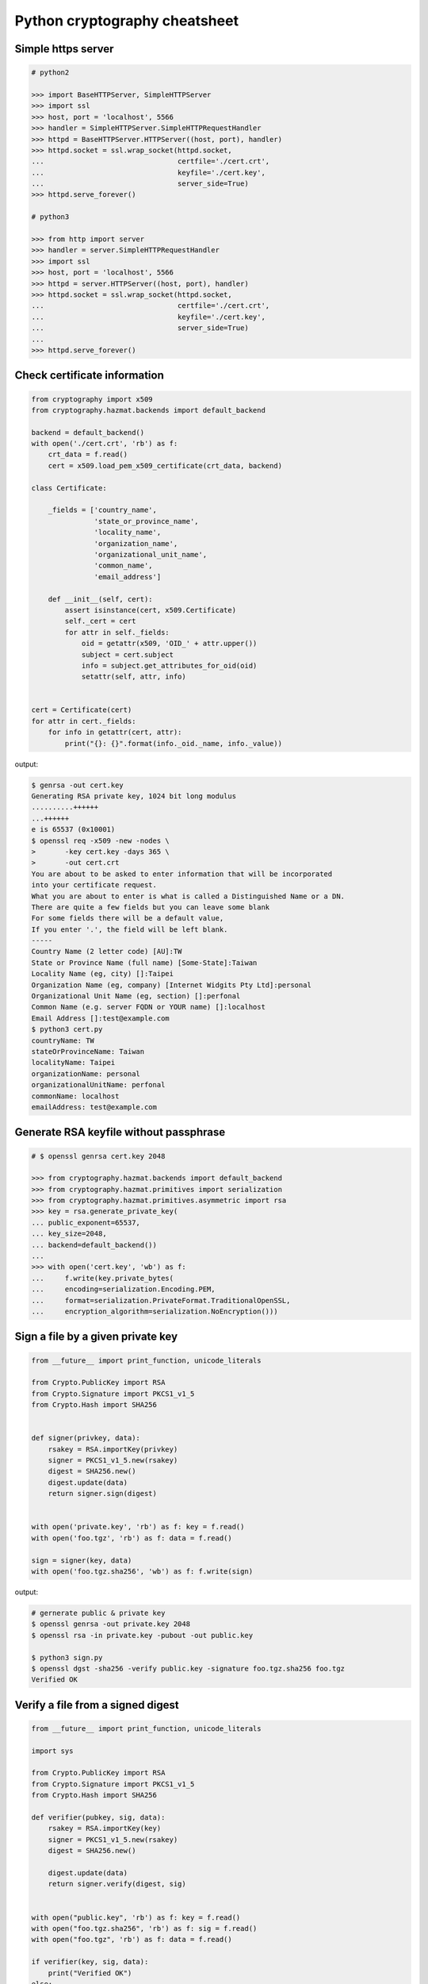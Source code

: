 ==============================
Python cryptography cheatsheet
==============================

Simple https server
---------------------

.. code-block:: python

    # python2

    >>> import BaseHTTPServer, SimpleHTTPServer
    >>> import ssl
    >>> host, port = 'localhost', 5566
    >>> handler = SimpleHTTPServer.SimpleHTTPRequestHandler
    >>> httpd = BaseHTTPServer.HTTPServer((host, port), handler)
    >>> httpd.socket = ssl.wrap_socket(httpd.socket,
    ...                                certfile='./cert.crt',
    ...                                keyfile='./cert.key',
    ...                                server_side=True)
    >>> httpd.serve_forever()

    # python3

    >>> from http import server
    >>> handler = server.SimpleHTTPRequestHandler
    >>> import ssl
    >>> host, port = 'localhost', 5566
    >>> httpd = server.HTTPServer((host, port), handler)
    >>> httpd.socket = ssl.wrap_socket(httpd.socket,
    ...                                certfile='./cert.crt',
    ...                                keyfile='./cert.key',
    ...                                server_side=True)
    ...
    >>> httpd.serve_forever()


Check certificate information
-------------------------------

.. code-block:: python

    from cryptography import x509
    from cryptography.hazmat.backends import default_backend

    backend = default_backend()
    with open('./cert.crt', 'rb') as f:
        crt_data = f.read()
        cert = x509.load_pem_x509_certificate(crt_data, backend)

    class Certificate:

        _fields = ['country_name',
                   'state_or_province_name',
                   'locality_name',
                   'organization_name',
                   'organizational_unit_name',
                   'common_name',
                   'email_address']

        def __init__(self, cert):
            assert isinstance(cert, x509.Certificate)
            self._cert = cert
            for attr in self._fields:
                oid = getattr(x509, 'OID_' + attr.upper())
                subject = cert.subject
                info = subject.get_attributes_for_oid(oid)
                setattr(self, attr, info)


    cert = Certificate(cert)
    for attr in cert._fields:
        for info in getattr(cert, attr):
            print("{}: {}".format(info._oid._name, info._value))

output:

.. code-block:: bash

    $ genrsa -out cert.key
    Generating RSA private key, 1024 bit long modulus
    ..........++++++
    ...++++++
    e is 65537 (0x10001)
    $ openssl req -x509 -new -nodes \
    >       -key cert.key -days 365 \
    >       -out cert.crt
    You are about to be asked to enter information that will be incorporated
    into your certificate request.
    What you are about to enter is what is called a Distinguished Name or a DN.
    There are quite a few fields but you can leave some blank
    For some fields there will be a default value,
    If you enter '.', the field will be left blank.
    -----
    Country Name (2 letter code) [AU]:TW
    State or Province Name (full name) [Some-State]:Taiwan
    Locality Name (eg, city) []:Taipei
    Organization Name (eg, company) [Internet Widgits Pty Ltd]:personal
    Organizational Unit Name (eg, section) []:perfonal
    Common Name (e.g. server FQDN or YOUR name) []:localhost
    Email Address []:test@example.com
    $ python3 cert.py
    countryName: TW
    stateOrProvinceName: Taiwan
    localityName: Taipei
    organizationName: personal
    organizationalUnitName: perfonal
    commonName: localhost
    emailAddress: test@example.com


Generate RSA keyfile without passphrase
-----------------------------------------

.. code-block:: python

    # $ openssl genrsa cert.key 2048

    >>> from cryptography.hazmat.backends import default_backend
    >>> from cryptography.hazmat.primitives import serialization
    >>> from cryptography.hazmat.primitives.asymmetric import rsa
    >>> key = rsa.generate_private_key(
    ... public_exponent=65537,
    ... key_size=2048,
    ... backend=default_backend())
    ...
    >>> with open('cert.key', 'wb') as f:
    ...     f.write(key.private_bytes(
    ...     encoding=serialization.Encoding.PEM,
    ...     format=serialization.PrivateFormat.TraditionalOpenSSL,
    ...     encryption_algorithm=serialization.NoEncryption()))


Sign a file by a given private key
-----------------------------------

.. code-block:: python

    from __future__ import print_function, unicode_literals

    from Crypto.PublicKey import RSA
    from Crypto.Signature import PKCS1_v1_5
    from Crypto.Hash import SHA256


    def signer(privkey, data):
        rsakey = RSA.importKey(privkey)
        signer = PKCS1_v1_5.new(rsakey)
        digest = SHA256.new()
        digest.update(data)
        return signer.sign(digest)


    with open('private.key', 'rb') as f: key = f.read()
    with open('foo.tgz', 'rb') as f: data = f.read()

    sign = signer(key, data)
    with open('foo.tgz.sha256', 'wb') as f: f.write(sign)

output:

.. code-block:: bash

    # gernerate public & private key
    $ openssl genrsa -out private.key 2048
    $ openssl rsa -in private.key -pubout -out public.key

    $ python3 sign.py
    $ openssl dgst -sha256 -verify public.key -signature foo.tgz.sha256 foo.tgz
    Verified OK


Verify a file from a signed digest
-----------------------------------

.. code-block:: python

    from __future__ import print_function, unicode_literals

    import sys

    from Crypto.PublicKey import RSA
    from Crypto.Signature import PKCS1_v1_5
    from Crypto.Hash import SHA256

    def verifier(pubkey, sig, data):
        rsakey = RSA.importKey(key)
        signer = PKCS1_v1_5.new(rsakey)
        digest = SHA256.new()

        digest.update(data)
        return signer.verify(digest, sig)


    with open("public.key", 'rb') as f: key = f.read()
    with open("foo.tgz.sha256", 'rb') as f: sig = f.read()
    with open("foo.tgz", 'rb') as f: data = f.read()

    if verifier(key, sig, data):
        print("Verified OK")
    else:
        print("Verification Failure")

output:

.. code-block:: bash

    # gernerate public & private key
    $ openssl genrsa -out private.key 2048
    $ openssl rsa -in private.key -pubout -out public.key

    # do verification
    $ cat /dev/urandom | head -c 512 | base64 > foo.txt
    $ tar -zcf foo.tgz foo.txt
    $ openssl dgst -sha256 -sign private.key -out foo.tgz.sha256 foo.tgz
    $ python3 verify.py
    Verified OK

    # do verification via openssl
    $ openssl dgst -sha256 -verify public.key -signature foo.tgz.sha256 foo.tgz
    Verified OK


Simple RSA encrypt via pem file
--------------------------------

.. code-block:: python

    from __future__ import print_function, unicode_literals

    import base64
    import sys

    from Crypto.PublicKey import RSA
    from Crypto.Cipher import PKCS1_v1_5

    key_text = sys.stdin.read()

    # import key via rsa module
    pubkey = RSA.importKey(key_text)

    # create a cipher via PKCS1.5
    cipher = PKCS1_v1_5.new(pubkey)

    # encrypt
    cipher_text = cipher.encrypt(b"Hello RSA!")

    # do base64 encode
    cipher_text = base64.b64encode(cipher_text)
    print(cipher_text.decode('utf-8'))

output:

.. code-block:: bash

    $ openssl genrsa -out private.key 2048
    $ openssl rsa -in private.key -pubout -out public.key
    $ cat public.key                                |\
    > python3 rsa.py                                |\
    > openssl base64 -d -A                          |\
    > openssl rsautl -decrypt -inkey private.key
    Hello RSA!


Simple RSA encrypt via RSA module
----------------------------------

.. code-block:: python

    from __future__ import print_function, unicode_literals

    import base64
    import sys

    from Crypto.PublicKey import RSA
    from Crypto.Cipher import PKCS1_v1_5
    from Crypto.PublicKey.RSA import construct

    # prepare public key
    e = int('10001', 16)
    n = int(sys.stdin.read(), 16)
    pubkey = construct((n, e))

    # create a cipher via PKCS1.5
    cipher = PKCS1_v1_5.new(pubkey)

    # encrypt
    cipher_text = cipher.encrypt(b"Hello RSA!")

    # do base64 encode
    cipher_text = base64.b64encode(cipher_text)
    print(cipher_text.decode('utf-8'))

output:

.. code-block:: bash

    $ openssl genrsa -out private.key 2048
    $ openssl rsa -in private.key -pubout -out public.key
    $ # check (n, e)
    $ openssl rsa -pubin -inform PEM -text -noout < public.key
    Public-Key: (2048 bit)
    Modulus:
        00:93:d5:58:0c:18:cf:91:f0:74:af:1b:40:09:73:
        0c:d8:13:23:6c:44:60:0d:83:71:e6:f9:61:85:e5:
        b2:d0:8a:73:5c:02:02:51:9a:4f:a7:ab:05:d5:74:
        ff:4d:88:3d:e2:91:b8:b0:9f:7e:a9:a3:b2:3c:99:
        1c:9a:42:4d:ac:2f:6a:e7:eb:0f:a7:e0:a5:81:e5:
        98:49:49:d5:15:3d:53:42:12:08:db:b0:e7:66:2d:
        71:5b:ea:55:4e:2d:9b:40:79:f8:7d:6e:5d:f4:a7:
        d8:13:cb:13:91:c9:ac:5b:55:62:70:44:25:50:ca:
        94:de:78:5d:97:e8:a9:33:66:4f:90:10:00:62:21:
        b6:60:52:65:76:bd:a3:3b:cf:2a:db:3f:66:5f:0d:
        a3:35:ff:29:34:26:6d:63:a2:a6:77:96:5a:84:c7:
        6a:0c:4f:48:52:70:11:8f:85:11:a0:78:f8:60:4b:
        5d:d8:4b:b2:64:e5:ec:99:72:c5:a8:1b:ab:5c:09:
        e1:80:70:91:06:22:ba:97:33:56:0b:65:d8:f3:35:
        66:f8:f9:ea:b9:84:64:8e:3c:14:f7:3d:1f:2c:67:
        ce:64:cf:f9:c5:16:6b:03:a1:7a:c7:fa:4c:38:56:
        ee:e0:4d:5f:ec:46:7e:1f:08:7c:e6:45:a1:fc:17:
        1f:91
    Exponent: 65537 (0x10001)
    $ openssl rsa -pubin -in public.key -modulus -noout |\
    > cut -d'=' -f 2                                    |\
    > python3 rsa.py                                    |\
    > openssl base64 -d -A                              |\
    > openssl rsautl -decrypt -inkey private.key
    Hello RSA!

Simple RSA decrypt via pem file
--------------------------------

.. code-block:: python

    from __future__ import print_function, unicode_literals

    import base64
    import sys

    from Crypto.PublicKey import RSA
    from Crypto.Cipher import PKCS1_v1_5

    # read key file
    with open('private.key') as f: key_text = f.read()

    # create a private key object
    privkey = RSA.importKey(key_text)

    # create a cipher object
    cipher = PKCS1_v1_5.new(privkey)

    # decode base64
    cipher_text = base64.b64decode(sys.stdin.read())

    # decrypt
    plain_text = cipher.decrypt(cipher_text, None)
    print(plain_text.decode('utf-8').strip())

output:

.. code-block:: bash

    $ openssl genrsa -out private.key 2048
    $ openssl rsa -in private.key -pubout -out public.key
    $ echo "Hello openssl RSA encrypt"                 |\
    > openssl rsautl -encrypt -pubin -inkey public.key |\
    > openssl base64 -e -A                             |\
    > python3 rsa.py
    Hello openssl RSA encrypt


Simple RSA encrypt with OAEP
-----------------------------

.. code-block:: python

    from __future__ import print_function, unicode_literals

    import base64
    import sys

    from Crypto.PublicKey import RSA
    from Crypto.Cipher import PKCS1_OAEP

    # read key file
    key_text = sys.stdin.read()

    # create a public key object
    pubkey = RSA.importKey(key_text)

    # create a cipher object
    cipher = PKCS1_OAEP.new(pubkey)

    # encrypt plain text
    cipher_text = cipher.encrypt(b"Hello RSA OAEP!")

    # encode via base64
    cipher_text = base64.b64encode(cipher_text)
    print(cipher_text.decode('utf-8'))

output:

.. code-block:: bash

    $ openssl genrsa -out private.key 2048
    $ openssl rsa -in private.key -pubout -out public.key
    $ cat public.key         |\
    > python3 rsa.py         |\
    > openssl base64 -d -A   |\
    > openssl rsautl -decrypt -oaep -inkey private.key
    Hello RSA OAEP!


Simple RSA decrypt with OAEP
-----------------------------

.. code-block:: python

    from __future__ import print_function, unicode_literals

    import base64
    import sys

    from Crypto.PublicKey import RSA
    from Crypto.Cipher import PKCS1_OAEP

    # read key file
    with open('private.key') as f: key_text = f.read()

    # create a private key object
    privkey = RSA.importKey(key_text)

    # create a cipher object
    cipher = PKCS1_OAEP.new(privkey)

    # decode base64
    cipher_text = base64.b64decode(sys.stdin.read())

    # decrypt
    plain_text = cipher.decrypt(cipher_text)
    print(plain_text.decode('utf-8').strip())

output:

.. code-block:: bash

    $ openssl genrsa -out private.key 2048
    $ openssl rsa -in private.key -pubout -out public.key
    $ echo "Hello RSA encrypt via OAEP"                      |\
    > openssl rsautl -encrypt -pubin -oaep -inkey public.key |\
    > openssl base64 -e -A                                   |\
    > python3 rsa.py
    Hello RSA encrypt via OAEP


HMAC - check integrity of a message
-------------------------------------

.. code-block:: python

    >>> import socket
    >>> import hmac
    >>> import hashlib
    >>> secret_key = b"Alice & Bob secret key"
    >>> def verify(digest, msg):
    ...     h = hmac.new(secret_key, msg, hashlib.sha256)
    ...     if h.digest() != digest:
    ...         raise ValueError("Check integrity fail")
    ...
    >>> alice_msg = b"Hello Bob"
    >>> h = hmac.new(secret_key, alice_msg, hashlib.sha256)
    >>> alice_digest = h.digest()
    >>> alice, bob = socket.socketpair()
    >>> _ = alice.send(alice_msg)    # Alice send msg to Bob
    >>> msg = bob.recv(1024)         # Bob recv msg from Alice
    >>> _ = alice.send(alice_digest) # Alice send digest to Bob
    >>> digest = bob.recv(1024)      # Bob recv digest from Alice
    >>> verify(digest, msg)          # Bob check msg integrity
    >>> # if message be modified by someone, check integrity fail
    >>> verify(digest, b"Hello Attack")
    Traceback (most recent call last):
      File "<stdin>", line 1, in <module>
      File "<stdin>", line 4, in verify
    ValueError: Check integrity fail
    Check integrity fail

Using DSA to proof of identity
--------------------------------

.. code-block:: python

    import socket

    from cryptography.exceptions import InvalidSignature
    from cryptography.hazmat.backends import default_backend
    from cryptography.hazmat.primitives import hashes
    from cryptography.hazmat.primitives.asymmetric import dsa

    alice, bob = socket.socketpair()

    def gen_dsa_key():
        private_key = dsa.generate_private_key(
            key_size=2048, backend=default_backend())
        return private_key, private_key.public_key()


    def sign_data(data, private_key):
        signature = private_key.sign(data, hashes.SHA256())
        return signature


    def verify_data(data, signature, public_key):
        try:
            public_key.verify(signature, data, hashes.SHA256())
        except InvalidSignature:
            print("recv msg: {} not trust!".format(data))
        else:
            print("check msg: {} success!".format(data))


    # generate alice private & public key
    alice_private_key, alice_public_key = gen_dsa_key()

    # alice send message to bob, then bob recv
    alice_msg = b"Hello Bob"
    b = alice.send(alice_msg)
    bob_recv_msg = bob.recv(1024)

    # alice send signature to bob, then bob recv
    signature = sign_data(alice_msg, alice_private_key)
    b = alice.send(signature)
    bob_recv_signature = bob.recv(1024)

    # bob check message recv from alice
    verify_data(bob_recv_msg, bob_recv_signature, alice_public_key)

    # attacker modify the msg will make the msg check fail
    verify_data(b"I'm attacker!", bob_recv_signature, alice_public_key)

output:

.. code-block:: bash

    $ python3 test_dsa.py
    check msg: b'Hello Bob' success!
    recv msg: b"I'm attacker!" not trust!


Using AES CBC mode encrypt a file
----------------------------------

.. code-block:: python

    from __future__ import print_function, unicode_literals

    import struct
    import sys
    import os

    from cryptography.hazmat.primitives import padding
    from cryptography.hazmat.backends import default_backend
    from cryptography.hazmat.primitives.ciphers import (
        Cipher,
        algorithms,
        modes)

    backend = default_backend()
    key = os.urandom(32)
    iv  = os.urandom(16)

    def encrypt(ptext):
        pad = padding.PKCS7(128).padder()
        ptext = pad.update(ptext) + pad.finalize()

        alg = algorithms.AES(key)
        mode = modes.CBC(iv)
        cipher = Cipher(alg, mode, backend=backend)
        encryptor = cipher.encryptor()
        ctext = encryptor.update(ptext) + encryptor.finalize()

        return ctext

    print("key: {}".format(key.hex()))
    print("iv: {}".format(iv.hex()))

    if len(sys.argv) != 3:
        raise Exception("usage: cmd [file] [enc file]")

    # read plain text from file
    with open(sys.argv[1], 'rb') as f:
        plaintext = f.read()

    # encrypt file
    ciphertext = encrypt(plaintext)
    with open(sys.argv[2], 'wb') as f:
        f.write(ciphertext)

output:

.. code-block:: bash

    $ echo "Encrypt file via AES-CBC" > test.txt
    $ python3 aes.py test.txt test.enc
    key: f239d9609e3f318b7afda7e4bb8db5b8734f504cf67f55e45dfe75f90d24fefc
    iv: 8d6383b469f100d25293fb244ccb951e
    $ openssl aes-256-cbc -d -in test.enc -out secrets.txt.new            \
    > -K f239d9609e3f318b7afda7e4bb8db5b8734f504cf67f55e45dfe75f90d24fefc \
    > -iv 8d6383b469f100d25293fb244ccb951e
    $ cat secrets.txt.new
    Encrypt file via AES-CBC


Using AES CBC mode decrypt a file
----------------------------------

.. code-block:: python

    from __future__ import print_function, unicode_literals

    import struct
    import sys
    import os

    from binascii import unhexlify

    from cryptography.hazmat.primitives import padding
    from cryptography.hazmat.backends import default_backend
    from cryptography.hazmat.primitives.ciphers import (
        Cipher,
        algorithms,
        modes)

    backend = default_backend()

    def decrypt(key, iv, ctext):
        alg = algorithms.AES(key)
        mode = modes.CBC(iv)
        cipher = Cipher(alg, mode, backend=backend)
        decryptor = cipher.decryptor()
        ptext = decryptor.update(ctext) + decryptor.finalize()

        unpadder = padding.PKCS7(128).unpadder() # 128 bit
        ptext = unpadder.update(ptext) + unpadder.finalize()

        return ptext

    if len(sys.argv) != 4:
        raise Exception("usage: cmd [key] [iv] [file]")

    # read cipher text from file
    with open(sys.argv[3], 'rb') as f:
        ciphertext = f.read()

    # decrypt file
    key, iv = unhexlify(sys.argv[1]), unhexlify(sys.argv[2])
    plaintext = decrypt(key, iv, ciphertext)
    print(plaintext)

output:

.. code-block:: bash

    $ echo "Encrypt file via AES-CBC" > test.txt
    $ key=`openssl rand -hex 32`
    $ iv=`openssl rand -hex 16`
    $ openssl enc -aes-256-cbc -in test.txt -out test.enc -K $key -iv $iv
    $ python3 aes.py $key $iv test.enc


AES CBC mode encrypt via password
----------------------------------

.. code-block:: python

    from __future__ import print_function, unicode_literals

    import struct
    import base64
    import sys

    from hashlib import md5, sha1
    from Crypto.Cipher import AES
    from Crypto.Random.random import getrandbits

    # AES CBC requires blocks to be aligned on 16-byte boundaries.
    BS = 16

    pad = lambda s: s + (BS - len(s) % BS) * chr(BS - len(s) % BS).encode('utf-8')
    unpad = lambda s : s[0:-ord(s[-1])]

    def EVP_ByteToKey(pwd, md, salt, key_len, iv_len):
        buf = md(pwd + salt).digest()
        d = buf
        while len(buf) < (iv_len + key_len):
            d = md(d + pwd + salt).digest()
            buf += d
        return buf[:key_len], buf[key_len:key_len + iv_len]


    def aes_encrypt(pwd, plaintext, md):
        key_len, iv_len = 32, 16

        # generate salt
        salt = struct.pack('=Q', getrandbits(64))

        # generate key, iv from password
        key, iv = EVP_ByteToKey(pwd, md, salt, key_len, iv_len)

        # pad plaintext
        plaintext = pad(plaintext)

        # create a cipher object
        cipher = AES.new(key, AES.MODE_CBC, iv)

        # ref: openssl/apps/enc.c
        ciphertext = b'Salted__' + salt + cipher.encrypt(plaintext)

        # encode base64
        ciphertext = base64.b64encode(ciphertext)
        return ciphertext

    if len(sys.argv) != 2: raise Exception("usage: CMD [md]")

    md = globals()[sys.argv[1]]

    plaintext = sys.stdin.read().encode('utf-8')
    pwd = b"password"

    print(aes_encrypt(pwd, plaintext, md).decode('utf-8'))

output:

.. code-block:: bash

    # with md5 digest
    $ echo "Encrypt plaintext via AES-CBC from a given password" |\
    > python3 aes.py md5                                         |\
    > openssl base64 -d -A                                       |\
    > openssl aes-256-cbc -md md5 -d -k password
    Encrypt plaintext via AES-CBC from a given password

    # with sha1 digest
    $ echo "Encrypt plaintext via AES-CBC from a given password" |\
    > python3 aes.py sha1                                        |\
    > openssl base64 -d -A                                       |\
    > openssl aes-256-cbc -md sha1 -d -k password
    Encrypt plaintext via AES-CBC from a given password


AES CBC mode decrypt via password
----------------------------------

.. code-block:: python

    from __future__ import print_function, unicode_literals

    import struct
    import base64
    import sys

    from hashlib import md5, sha1
    from Crypto.Cipher import AES
    from Crypto.Random.random import getrandbits

    # AES CBC requires blocks to be aligned on 16-byte boundaries.
    BS = 16

    unpad = lambda s : s[0:-s[-1]]

    def EVP_ByteToKey(pwd, md, salt, key_len, iv_len):
        buf = md(pwd + salt).digest()
        d = buf
        while len(buf) < (iv_len + key_len):
            d = md(d + pwd + salt).digest()
            buf += d
        return buf[:key_len], buf[key_len:key_len + iv_len]


    def aes_decrypt(pwd, ciphertext, md):
        ciphertext = base64.b64decode(ciphertext)

        # check magic
        if ciphertext[:8] != b'Salted__':
            raise Exception("bad magic number")

        # get salt
        salt = ciphertext[8:16]

        # get key, iv
        key, iv = EVP_ByteToKey(pwd, md, salt, 32, 16)

        # decrypt
        cipher = AES.new(key, AES.MODE_CBC, iv)
        return unpad(cipher.decrypt(ciphertext[16:])).strip()


    if len(sys.argv) != 2: raise Exception("usage: CMD [md]")

    md = globals()[sys.argv[1]]

    ciphertext = sys.stdin.read().encode('utf-8')
    pwd = b"password"

    print(aes_decrypt(pwd, ciphertext, md).decode('utf-8'))

output:

.. code-block:: bash

    # with md5 digest
    $ echo "Decrypt ciphertext via AES-CBC from a given password" |\
    > openssl aes-256-cbc -e -md md5 -salt -A -k password         |\
    > openssl base64 -e -A                                        |\
    > python3 aes.py md5
    Decrypt ciphertext via AES-CBC from a given password

    # with sha1 digest
    $ echo "Decrypt ciphertext via AES-CBC from a given password" |\
    > openssl aes-256-cbc -e -md sha1 -salt -A -k password        |\
    > openssl base64 -e -A                                        |\
    > python3 aes.py sha1
    Decrypt ciphertext via AES-CBC from a given password
